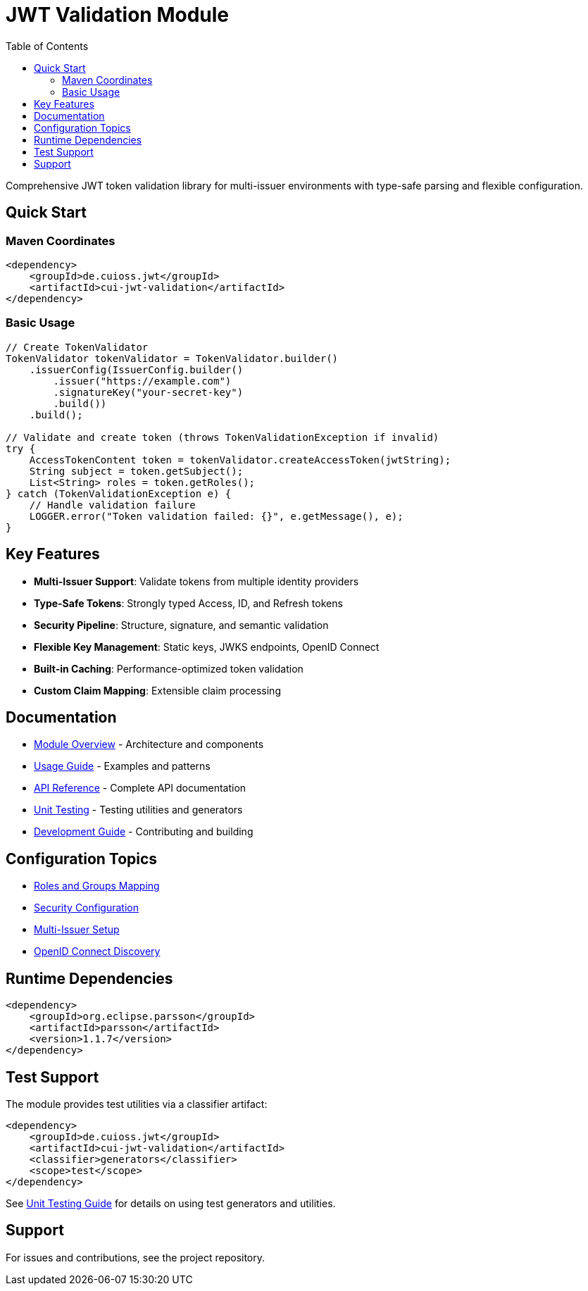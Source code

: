 = JWT Validation Module
:toc: left
:toclevels: 2
:source-highlighter: highlight.js

Comprehensive JWT token validation library for multi-issuer environments with type-safe parsing and flexible configuration.

== Quick Start

=== Maven Coordinates

[source,xml]
----
<dependency>
    <groupId>de.cuioss.jwt</groupId>
    <artifactId>cui-jwt-validation</artifactId>
</dependency>
----

=== Basic Usage

[source,java]
----
// Create TokenValidator
TokenValidator tokenValidator = TokenValidator.builder()
    .issuerConfig(IssuerConfig.builder()
        .issuer("https://example.com")
        .signatureKey("your-secret-key")
        .build())
    .build();

// Validate and create token (throws TokenValidationException if invalid)
try {
    AccessTokenContent token = tokenValidator.createAccessToken(jwtString);
    String subject = token.getSubject();
    List<String> roles = token.getRoles();
} catch (TokenValidationException e) {
    // Handle validation failure
    LOGGER.error("Token validation failed: {}", e.getMessage(), e);
}
----

== Key Features

* **Multi-Issuer Support**: Validate tokens from multiple identity providers
* **Type-Safe Tokens**: Strongly typed Access, ID, and Refresh tokens
* **Security Pipeline**: Structure, signature, and semantic validation
* **Flexible Key Management**: Static keys, JWKS endpoints, OpenID Connect
* **Built-in Caching**: Performance-optimized token validation
* **Custom Claim Mapping**: Extensible claim processing

== Documentation

* xref:doc/overview.adoc[Module Overview] - Architecture and components
* xref:doc/usage-guide.adoc[Usage Guide] - Examples and patterns
* xref:doc/api-reference.adoc[API Reference] - Complete API documentation
* xref:doc/UnitTesting.adoc[Unit Testing] - Testing utilities and generators
* xref:doc/developing.adoc[Development Guide] - Contributing and building

== Configuration Topics

* xref:doc/configuration/roles-groups-mapping.adoc[Roles and Groups Mapping]
* xref:doc/configuration/security-settings.adoc[Security Configuration]
* xref:doc/configuration/multi-issuer-setup.adoc[Multi-Issuer Setup]
* xref:doc/configuration/openid-discovery.adoc[OpenID Connect Discovery]

== Runtime Dependencies

[source,xml]
----
<dependency>
    <groupId>org.eclipse.parsson</groupId>
    <artifactId>parsson</artifactId>
    <version>1.1.7</version>
</dependency>
----

== Test Support

The module provides test utilities via a classifier artifact:

[source,xml]
----
<dependency>
    <groupId>de.cuioss.jwt</groupId>
    <artifactId>cui-jwt-validation</artifactId>
    <classifier>generators</classifier>
    <scope>test</scope>
</dependency>
----

See xref:doc/UnitTesting.adoc[Unit Testing Guide] for details on using test generators and utilities.

== Support

For issues and contributions, see the project repository.